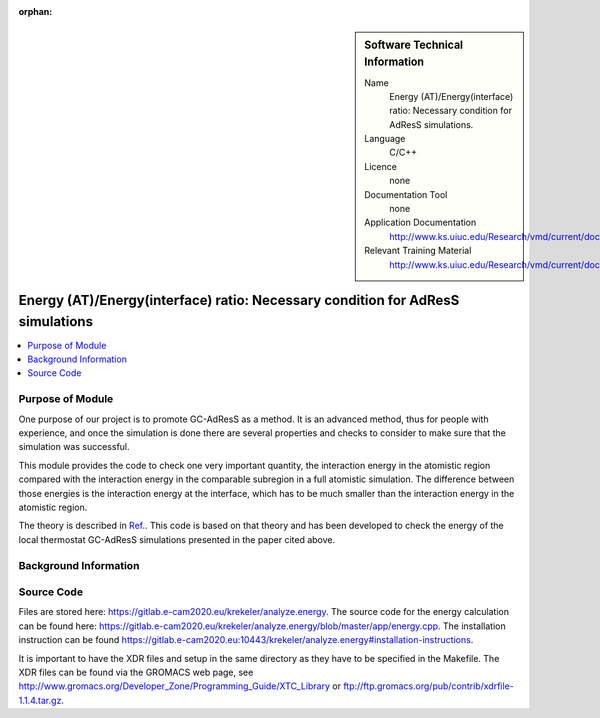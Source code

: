 :orphan:

..  In ReStructured Text (ReST) indentation and spacing are very important (it is how ReST knows what to do with your
    document). For ReST to understand what you intend and to render it correctly please to keep the structure of this
    template. Make sure that any time you use ReST syntax (such as for ".. sidebar::" below), it needs to be preceded
    and followed by white space (if you see warnings when this file is built they this is a common origin for problems).


..  Firstly, let's add technical info as a sidebar and allow text below to wrap around it. This list is a work in
    progress, please help us improve it. We use *definition lists* of ReST_ to make this readable.

..  sidebar:: Software Technical Information

  Name
    Energy (AT)/Energy(interface) ratio: Necessary condition for AdResS simulations.
    
  Language
    C/C++

  Licence
    none
    
  Documentation Tool
    none
    
  Application Documentation
    http://www.ks.uiuc.edu/Research/vmd/current/docs.html
    
  Relevant Training Material
    http://www.ks.uiuc.edu/Research/vmd/current/docs.html

	
..  In the next line you have the name of how this module will be referenced in the main documentation (which you  can
    reference, in this case, as ":ref:`example`"). You *MUST* change the reference below from "example" to something
    unique otherwise you will cause cross-referencing errors. The reference must come right before the heading for the
    reference to work (so don't insert a comment between).

###############################################################################
Energy (AT)/Energy(interface) ratio: Necessary condition for AdResS simulations
###############################################################################

..  Let's add a local table of contents to help people navigate the page

..  contents:: :local:

..  Add an abstract for a *general* audience here. Write a few lines that explains the "helicopter view" of why you are
    creating this module. For example, you might say that "This module is a stepping stone to incorporating XXXX effects
    into YYYY process, which in turn should allow ZZZZ to be simulated. If successful, this could make it possible to
    produce compound AAAA while avoiding expensive process BBBB and CCCC."

Purpose of Module
_________________

One purpose of our project is to promote GC-AdResS as a method. It is an advanced method, thus for people with experience, and once the simulation is done there are several properties and checks to consider to make sure that the simulation was successful.

This module provides the code to check one very important quantity, the interaction energy in the atomistic region compared with the interaction energy in the comparable subregion in a full atomistic simulation. The difference between those energies is the interaction energy at the interface, which has to be much smaller than the interaction energy in the atomistic region.  

The theory  is described in `Ref. <http://iopscience.iop.org/article/10.1088/1367-2630/17/8/083042>`_.  This code is based on that theory and has been developed to check the energy of the local thermostat GC-AdResS simulations presented in the paper cited above.


.. Keep the helper text below around in your module by just adding "..  " in front of it, which turns it into a comment


Background Information
______________________

.. Keep the helper text below around in your module by just adding "..  " in front of it, which turns it into a comment


Source Code
___________

.. Notice the syntax of a URL reference below `Text <URL>`_

Files are stored here: `<https://gitlab.e-cam2020.eu/krekeler/analyze.energy>`_. The source code for the energy calculation can be found here: `<https://gitlab.e-cam2020.eu/krekeler/analyze.energy/blob/master/app/energy.cpp>`_.
The installation instruction can be found `<https://gitlab.e-cam2020.eu:10443/krekeler/analyze.energy#installation-instructions>`_.

It is important to have the XDR files and setup in the same directory as they have to be specified in the Makefile. The XDR files can be found via the GROMACS web page, see `<http://www.gromacs.org/Developer_Zone/Programming_Guide/XTC_Library>`_ or `<ftp://ftp.gromacs.org/pub/contrib/xdrfile-1.1.4.tar.gz>`_. 
